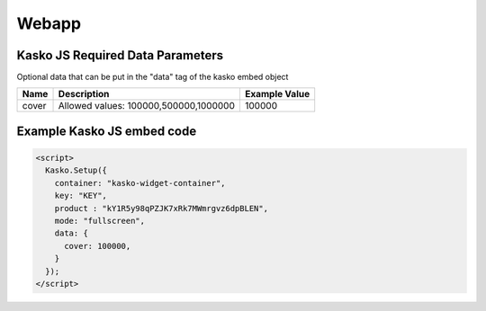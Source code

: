 Webapp
=======

Kasko JS Required Data Parameters
---------------------------------
Optional data that can be put in the "data" tag of the kasko embed object

.. csv-table::
   :header: "Name", "Description", "Example Value"

   "cover", "Allowed values: 100000,500000,1000000", "100000"

Example Kasko JS embed code
---------------------------

.. code:: html

    <script>
      Kasko.Setup({
        container: "kasko-widget-container",
        key: "KEY",
        product : "kY1R5y98qPZJK7xRk7MWmrgvz6dpBLEN",
        mode: "fullscreen",
        data: {
          cover: 100000,
        }
      });
    </script>
